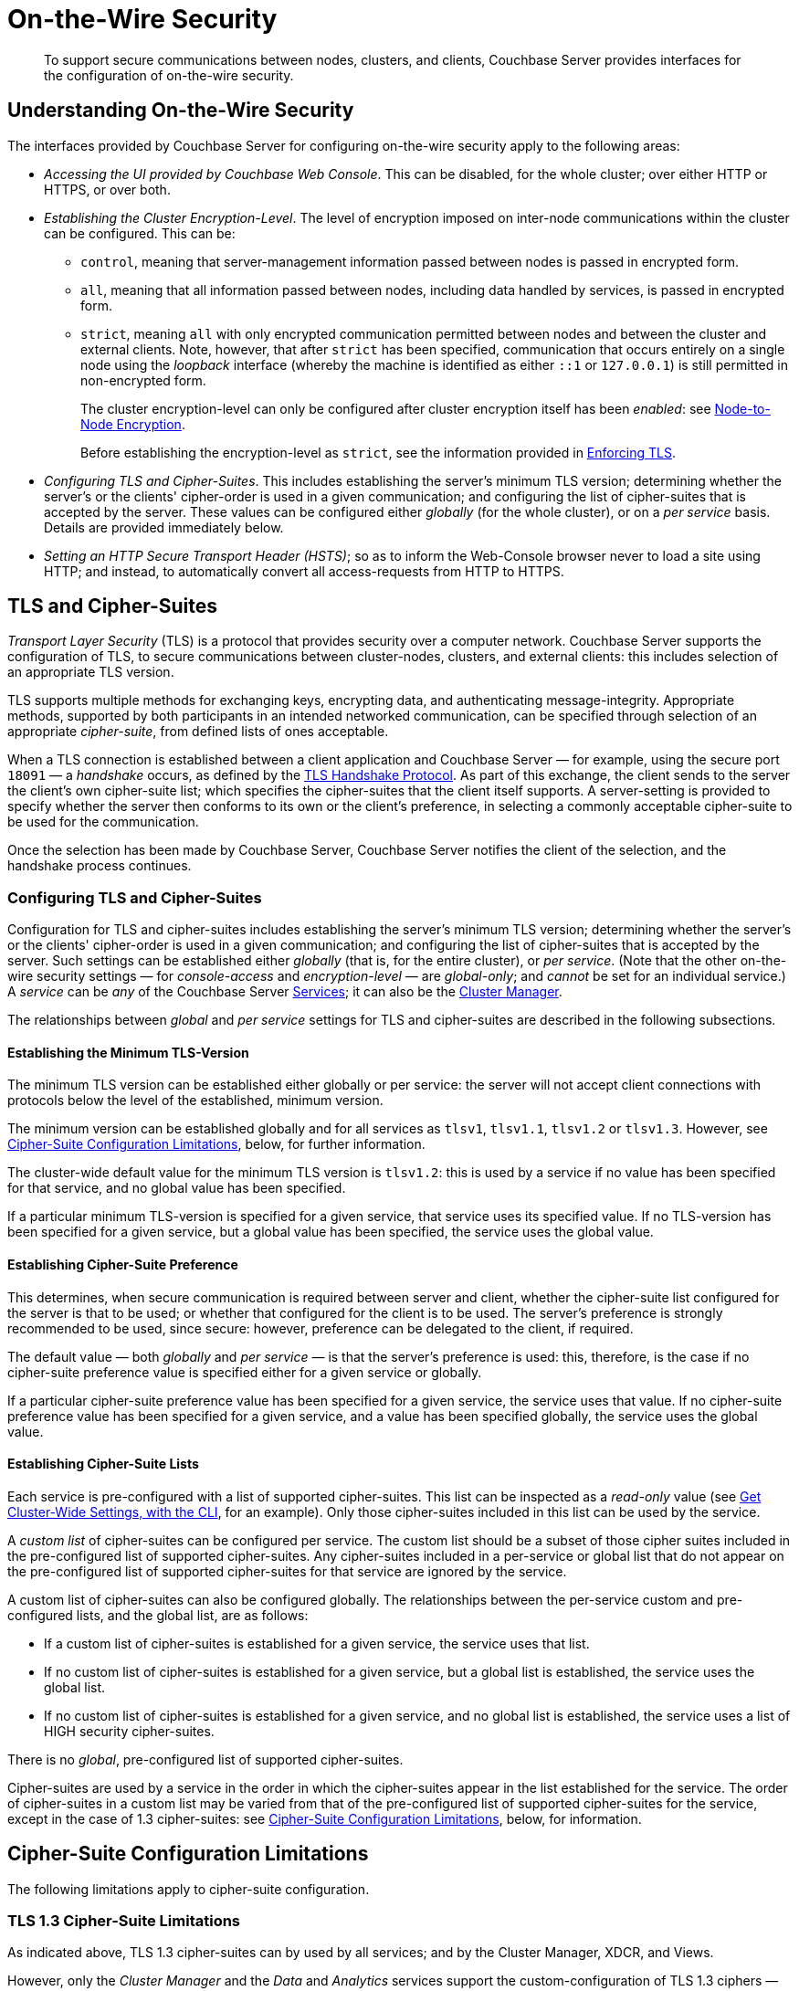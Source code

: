 = On-the-Wire Security
:description: To support secure communications between nodes, clusters, and clients, Couchbase Server provides interfaces for the configuration of on-the-wire security.

[abstract]
{description}

[#understanding-on-the-wire-security]
== Understanding On-the-Wire Security

The interfaces provided by Couchbase Server for configuring on-the-wire security apply to the following areas:

* _Accessing the UI provided by Couchbase Web Console_.
This can be disabled, for the whole cluster; over either HTTP or HTTPS, or over both.

* _Establishing the Cluster Encryption-Level_.
The level of encryption imposed on inter-node communications within the cluster can be configured.
This can be:

** `control`, meaning that server-management information passed between nodes is passed in encrypted form.

** `all`, meaning that all information passed between nodes, including data handled by services, is passed in encrypted form.

** `strict`, meaning `all` with only encrypted communication permitted between nodes and between the cluster and external clients.
Note, however, that after `strict` has been specified, communication that occurs entirely on a single node using the _loopback_ interface (whereby the machine is identified as either `::1` or `127.0.0.1`) is still permitted in non-encrypted form.
+
The cluster encryption-level can only be configured after cluster encryption itself has been _enabled_: see xref:learn:clusters-and-availability/node-to-node-encryption.adoc[Node-to-Node Encryption].
+
Before establishing the encryption-level as `strict`, see the information provided in xref:rest-api:rest-setting-security.adoc#enforcing-tls[Enforcing TLS].

* _Configuring TLS and Cipher-Suites_.
This includes establishing the server's minimum TLS version; determining whether the server's or the clients' cipher-order is used in a given communication; and configuring the list of cipher-suites that is accepted by the server.
These values can be configured either _globally_ (for the whole cluster), or on a _per service_ basis.
Details are provided immediately below.

* _Setting an HTTP Secure Transport Header (HSTS)_; so as to inform the Web-Console browser never to load a site using HTTP; and instead, to automatically convert all access-requests from HTTP to HTTPS. 

[#tls-and-cipher-suites]
== TLS and Cipher-Suites

_Transport Layer Security_ (TLS) is a protocol that provides security over a computer network.
Couchbase Server supports the configuration of TLS, to secure communications between cluster-nodes, clusters, and external clients: this includes selection of an appropriate TLS version.

TLS supports multiple methods for exchanging keys, encrypting data, and authenticating message-integrity.
Appropriate methods, supported by both participants in an intended networked communication, can be specified through selection of an appropriate _cipher-suite_, from defined lists of ones acceptable.

When a TLS connection is established between a client application and Couchbase Server &#8212; for example, using the secure port `18091` &#8212; a _handshake_ occurs, as defined by the https://en.wikipedia.org/wiki/Transport_Layer_Security#TLS_handshake[TLS Handshake Protocol^].
As part of this exchange, the client sends to the server the client's own cipher-suite list; which specifies the cipher-suites that the client itself supports.
A server-setting is provided to specify whether the server then conforms to its own or the client's preference, in selecting a commonly acceptable cipher-suite to be used for the communication.

Once the selection has been made by Couchbase Server, Couchbase Server notifies the client of the selection, and the handshake process continues.

[#configuring-tls-and-cipher-suites]
=== Configuring TLS and Cipher-Suites

Configuration for TLS and cipher-suites includes establishing the server's minimum TLS version; determining whether the server's or the clients' cipher-order is used in a given communication; and configuring the list of cipher-suites that is accepted by the server.
Such settings can be established either _globally_ (that is, for the entire cluster), or _per service_.
(Note that the other on-the-wire security settings &#8212; for _console-access_ and _encryption-level_ &#8212; are _global-only_; and _cannot_ be set for an individual service.)
A _service_ can be _any_ of the Couchbase Server xref:learn:services-and-indexes/services/services.adoc[Services]; it can also be the xref:learn:clusters-and-availability/cluster-manager.adoc[Cluster Manager].

The relationships between _global_ and _per service_ settings for TLS and cipher-suites are described in the following subsections.

==== Establishing the Minimum TLS-Version

The minimum TLS version can be established either globally or per service: the server will not accept client connections with protocols below the level of the established, minimum version.

The minimum version can be established globally and for all services as `tlsv1`, `tlsv1.1`, `tlsv1.2` or `tlsv1.3`.
However, see xref:learn:security/on-the-wire-security.adoc#cipher-suite-configuration-limitations[Cipher-Suite Configuration Limitations], below, for further information.

The cluster-wide default value for the minimum TLS version is `tlsv1.2`: this is used by a service if no value has been specified for that service, and no global value has been specified.

If a particular minimum TLS-version is specified for a given service, that service uses its specified value.
If no TLS-version has been specified for a given service, but a global value has been specified, the service uses the global value.

==== Establishing Cipher-Suite Preference

This determines, when secure communication is required between server and client, whether the cipher-suite list configured for the server is that to be used; or whether that configured for the client is to be used.
The server's preference is strongly recommended to be used, since secure: however, preference can be delegated to the client, if required.

The default value &#8212; both _globally_ and _per service_ &#8212; is that the server's preference is used: this, therefore, is the case if no cipher-suite preference value is specified either for a given service or globally.

If a particular cipher-suite preference value has been specified for a given service, the service uses that value.
If no cipher-suite preference value has been specified for a given service, and a value has been specified globally, the service uses the global value.

[#establishing-cipher-suite-lists]
==== Establishing Cipher-Suite Lists

Each service is pre-configured with a list of supported cipher-suites.
This list can be inspected as a _read-only_ value (see xref:manage:manage-security/manage-tls.adoc#get-cluster-wide-settings-with-the-cli[Get Cluster-Wide Settings, with the CLI], for an example).
Only those cipher-suites included in this list can be used by the service.

A _custom list_ of cipher-suites can be configured per service.
The custom list should be a subset of those cipher suites included in the pre-configured list of supported cipher-suites.
Any cipher-suites included in a per-service or global list that do not appear on the pre-configured list of supported cipher-suites for that service are ignored by the service.

A custom list of cipher-suites can also be configured globally.
The relationships between the per-service custom and pre-configured lists, and the global list, are as follows:

* If a custom list of cipher-suites is established for a given service, the service uses that list.

* If no custom list of cipher-suites is established for a given service, but a global list is established, the service uses the global list.

* If no custom list of cipher-suites is established for a given service, and no global list is established, the service uses a list of HIGH security cipher-suites.

There is no _global_, pre-configured list of supported cipher-suites.

Cipher-suites are used by a service in the order in which the cipher-suites appear in the list established for the service.
The order of cipher-suites in a custom list may be varied from that of the pre-configured list of supported cipher-suites for the service, except in the case of 1.3 cipher-suites: see xref:learn:security/on-the-wire-security.adoc#cipher-suite-configuration-limitations[Cipher-Suite Configuration Limitations], below, for information.

[#cipher-suite-configuration-limitations]
== Cipher-Suite Configuration Limitations

The following limitations apply to cipher-suite configuration.

[#tls-3-cipher-suite-limitations]
=== TLS 1.3 Cipher-Suite Limitations

As indicated above, TLS 1.3 cipher-suites can by used by all services; and by the Cluster Manager, XDCR, and Views.

However, only the _Cluster Manager_ and the _Data_ and _Analytics_ services support the custom-configuration of TLS 1.3 ciphers &#8212; _custom-configuration_ of ciphers means the selection of a subset of available ciphers for a custom cipher-suite list, and the specifying of the selected ciphers in the subset in any order judged appropriate.

The remaining services and other components do _not_ support custom-configuration of TLS 1.3 ciphers.
This means that, for these services and components:

* A custom cipher-suite list will always implicitly include _all_ the TLS 1.3 cipher-suites in the list of supported cipher-suites for that service: none of those TLS 1.3 cipher-suites can be omitted.

* The order of the 1.3 cipher-suites is determined based on available hardware.

* If a client is able to use 1.3 cipher-suites, the service and client can communicate _only_ by means of one of the listed 1.3 cipher-suites.

[#tls-2-cipher-suite-limitation-with-http2]
=== TLS 1.2 Cipher-Suite Limitation with HTTP/2

If the HTTP/2 protocol is to be used with TLS 1.2, the cipher-suite `TLS_ECDHE_RSA_WITH_AES_128_GCM_SHA256` must be specified in any custom list.
If this cipher-suite is _not_ present, HTTP/1 or HTTP/1.1 are used, instead of HTTP/2.
For information, see https://tools.ietf.org/html/rfc7540#section-9.2.2[Section 9.2.2^] of the _Hypertext Transfer Protocol Version 2 (HTTP/2)_.

Also, for information on cipher-suites prohibited by HTTP/2, see https://tools.ietf.org/html/rfc7540#appendix-A[Appendix A^] of the same document.

== Establishing an HTTP Secure Transport Header

Setting an HTTP Secure Transport Header (HSTS) informs the Web-Console browser never to load a site using HTTP; and instead, to automatically convert all access-requests from HTTP to HTTPS. 
Only the _Strict-Transport-Security_ header is supported.

== Configuring On-the-Wire Security-Parameters

The parameters provided by Couchbase Server for on-the-wire security can be configured by means of either the CLI or the REST API.
See xref:manage:manage-security/manage-tls.adoc[Manage On-the-Wire Security], for information.
